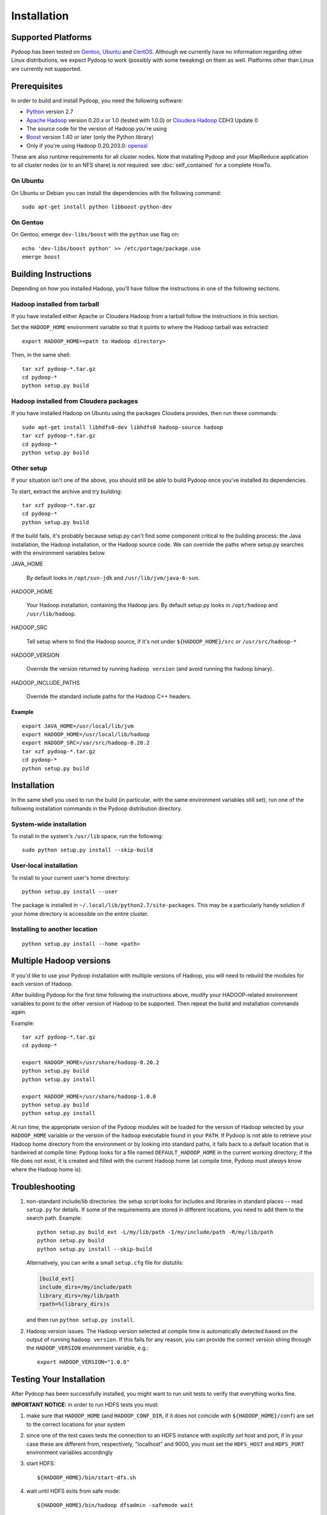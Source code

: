 .. _installation:

Installation
============

Supported Platforms
-------------------

Pydoop has been tested on `Gentoo <http://www.gentoo.org>`_, `Ubuntu
<http://www.ubuntu.com>`_ and `CentOS
<http://www.centos.org>`_. Although we currently have no information
regarding other Linux distributions, we expect Pydoop to work
(possibly with some tweaking) on them as well. Platforms other than
Linux are currently not supported.


Prerequisites
-------------

In order to build and install Pydoop, you need the following software:

* `Python <http://www.python.org>`_ version 2.7
* `Apache Hadoop <http://hadoop.apache.org>`_ version 0.20.x or 1.0
  (tested with 1.0.0) or `Cloudera Hadoop <https://ccp.cloudera.com/display/SUPPORT/Downloads>`_ CDH3 Update 0
* The source code for the version of Hadoop you're using
* `Boost <http://www.boost.org>`_ version 1.40 or later (only the Python
  library)
* Only if you're using Hadoop 0.20.203.0: `openssl <http://www.openssl.org>`_

These are also runtime requirements for all cluster nodes. Note that
installing Pydoop and your MapReduce application to all cluster nodes
(or to an NFS share) is *not* required: see :doc:`self_contained` for
a complete HowTo.


On Ubuntu
.........

On Ubuntu or Debian you can install the dependencies with the following
command::

  sudo apt-get install python libboost-python-dev


On Gentoo
.........

On Gentoo, emerge ``dev-libs/boost`` with the ``python`` use flag on::

  echo 'dev-libs/boost python' >> /etc/portage/package.use
  emerge boost



Building Instructions
----------------------

Depending on how you installed Hadoop, you'll have follow the instructions
in one of the following sections.


Hadoop installed from tarball
.............................

If you have installed either Apache or Cloudera Hadoop from a tarball
follow the instructions in this section.

Set the ``HADOOP_HOME`` environment variable so that it points to where the
Hadoop tarball was extracted::

  export HADOOP_HOME=<path to Hadoop directory>

Then, in the same shell::

  tar xzf pydoop-*.tar.gz
  cd pydoop-*
  python setup.py build


Hadoop installed from Cloudera packages
.......................................

If you have installed Hadoop on Ubuntu using the packages Cloudera
provides, then run these commands::

  sudo apt-get install libhdfs0-dev libhdfs0 hadoop-source hadoop
  tar xzf pydoop-*.tar.gz
  cd pydoop-*
  python setup.py build


Other setup
...........

If your situation isn't one of the above, you should still be able to build
Pydoop once you've installed its dependencies.

To start, extract the archive and try building::

  tar xzf pydoop-*.tar.gz
  cd pydoop-*
  python setup.py build

If the build fails, it's probably because setup.py can't find some component
critical to the building process:  the Java installation, the Hadoop
installation, or the Hadoop source code.  We can override the paths where
setup.py searches with the environment variables below.

JAVA_HOME

  By default looks  in ``/opt/sun-jdk`` and ``/usr/lib/jvm/java-6-sun``.

HADOOP_HOME

  Your Hadoop installation, containing the Hadoop jars.  By default setup.py 
  looks in ``/opt/hadoop`` and ``/usr/lib/hadoop``.

HADOOP_SRC

  Tell setup where to find the Hadoop source, if it's not under
  ``${HADOOP_HOME}/src`` or ``/usr/src/hadoop-*``

HADOOP_VERSION

  Override the version returned by running ``hadoop version`` (and
  avoid running the hadoop binary).

HADOOP_INCLUDE_PATHS

  Override the standard include paths for the Hadoop C++ headers.


Example
+++++++

::
  
  export JAVA_HOME=/usr/local/lib/jvm
  export HADOOP_HOME=/usr/local/lib/hadoop
  export HADOOP_SRC=/var/src/hadoop-0.20.2
  tar xzf pydoop-*.tar.gz
  cd pydoop-*
  python setup.py build


Installation
------------

In the same shell you used to run the build (in particular, with the same
environment variables still set), run one of the following installation
commands in the Pydoop distribution directory.


System-wide installation
........................

To install in the system's ``/usr/lib`` space, run the following::

  sudo python setup.py install --skip-build


User-local installation
.......................

To install to your current user's home directory::

  python setup.py install --user

The package is installed in ``~/.local/lib/python2.7/site-packages``.
This may be a particularly handy solution if your home directory is
accessible on the entire cluster.


Installing to another location
.................................

::

  python setup.py install --home <path>


.. _multiple_hadoop_versions:

Multiple Hadoop versions
------------------------

If you'd like to use your Pydoop installation with multiple versions of Hadoop,
you will need to rebuild the modules for each version of Hadoop.

After building Pydoop for the first time following the instructions above, 
modify your HADOOP-related environment variables to point to the other version 
of Hadoop to be supported.  Then repeat the build and installation commands
again.

Example::

  tar xzf pydoop-*.tar.gz
  cd pydoop-*

  export HADOOP_HOME=/usr/share/hadoop-0.20.2
  python setup.py build
  python setup.py install

  export HADOOP_HOME=/usr/share/hadoop-1.0.0
  python setup.py build
  python setup.py install

At run time, the appropriate version of the Pydoop modules will be loaded for
the version of Hadoop selected by your ``HADOOP_HOME`` variable or the version
of the ``hadoop`` executable found in your ``PATH``.  If Pydoop is not able to
retrieve your Hadoop home directory from the environment or by looking into
standard paths, it falls back to a default location that is hardwired at
compile time: Pydoop looks for a file named ``DEFAULT_HADOOP_HOME`` in the
current working directory; if the file does not exist, it is created and filled
with the current Hadoop home (at compile time, Pydoop must *always* know where
the Hadoop home is).


.. _troubleshooting:

Troubleshooting
---------------

#. non-standard include/lib directories: the setup script looks for
   includes and libraries in standard places -- read ``setup.py`` for
   details. If some of the requirements are stored in different
   locations, you need to add them to the search path. Example::

    python setup.py build_ext -L/my/lib/path -I/my/include/path -R/my/lib/path
    python setup.py build
    python setup.py install --skip-build

   Alternatively, you can write a small ``setup.cfg`` file for distutils:

   .. code-block:: cfg

    [build_ext]
    include_dirs=/my/include/path
    library_dirs=/my/lib/path
    rpath=%(library_dirs)s

   and then run ``python setup.py install``.

#. Hadoop version issues. The Hadoop version selected at compile time is 
   automatically detected based on the output of running ``hadoop version``.
   If this fails for any reason, you can provide the correct version string
   through the ``HADOOP_VERSION`` environment variable, e.g.::

    export HADOOP_VERSION="1.0.0"


Testing Your Installation
-------------------------

After Pydoop has been successfully installed, you might want to run
unit tests to verify that everything works fine.

**IMPORTANT NOTICE:** in order to run HDFS tests you must:

#. make sure that ``HADOOP_HOME`` (and ``HADOOP_CONF_DIR``, if it does
   not coincide with ``${HADOOP_HOME}/conf``\) are set to the correct
   locations for your system

#. since one of the test cases tests the connection to an HDFS instance
   with *explicitly set* host and port, if in your case these are
   different from, respectively, "localhost" and 9000, you must set
   the ``HDFS_HOST`` and ``HDFS_PORT`` environment variables accordingly

#. start HDFS::

     ${HADOOP_HOME}/bin/start-dfs.sh

#. wait until HDFS exits from safe mode::

     ${HADOOP_HOME}/bin/hadoop dfsadmin -safemode wait

To run the unit tests, move to the ``test`` subdirectory and run *as the cluster
superuser*::

  python all_tests.py

.. note:: You can also separately run the pydoop.pipes and pydoop.hdfs tests with ``python all_tests_pipes.py`` and ``python all_tests_hdfs.py``\ .


Superuser privileges
....................

The following HDFS tests may fail if not run by the cluster superuser:
``capacity``, ``chown`` and ``used``.  To get superuser privileges,
you can either:

* start the cluster with your own user account;

* edit ``hdfs-site.xml`` in your configuration and set the
  ``dfs.permissions.supergroup`` property to one of your unix groups
  (type ``groups`` at the command prompt to see to which groups your
  account belongs).


.. code-block:: xml

  <property>
    <name>dfs.permissions.supergroup</name>
    <value>mygroup</value>
  </property>

If you can't acquire superuser privileges to run the tests, just keep in mind
that the failures reported may be due to this reason.
